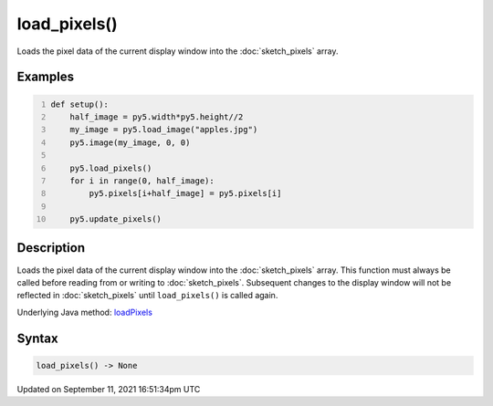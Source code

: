 load_pixels()
=============

Loads the pixel data of the current display window into the :doc:`sketch_pixels` array.

Examples
--------

.. raw:: html

    <div class="example-table">

.. raw:: html

    <div class="example-row"><div class="example-cell-image">

.. image:: /images/reference/Sketch_load_pixels_0.png
    :alt: example picture for load_pixels()

.. raw:: html

    </div><div class="example-cell-code">

.. code:: python
    :number-lines:

    def setup():
        half_image = py5.width*py5.height//2
        my_image = py5.load_image("apples.jpg")
        py5.image(my_image, 0, 0)
    
        py5.load_pixels()
        for i in range(0, half_image):
            py5.pixels[i+half_image] = py5.pixels[i]
    
        py5.update_pixels()

.. raw:: html

    </div></div>

.. raw:: html

    </div>

Description
-----------

Loads the pixel data of the current display window into the :doc:`sketch_pixels` array. This function must always be called before reading from or writing to :doc:`sketch_pixels`. Subsequent changes to the display window will not be reflected in :doc:`sketch_pixels` until ``load_pixels()`` is called again.

Underlying Java method: `loadPixels <https://processing.org/reference/loadPixels_.html>`_

Syntax
------

.. code:: python

    load_pixels() -> None

Updated on September 11, 2021 16:51:34pm UTC

